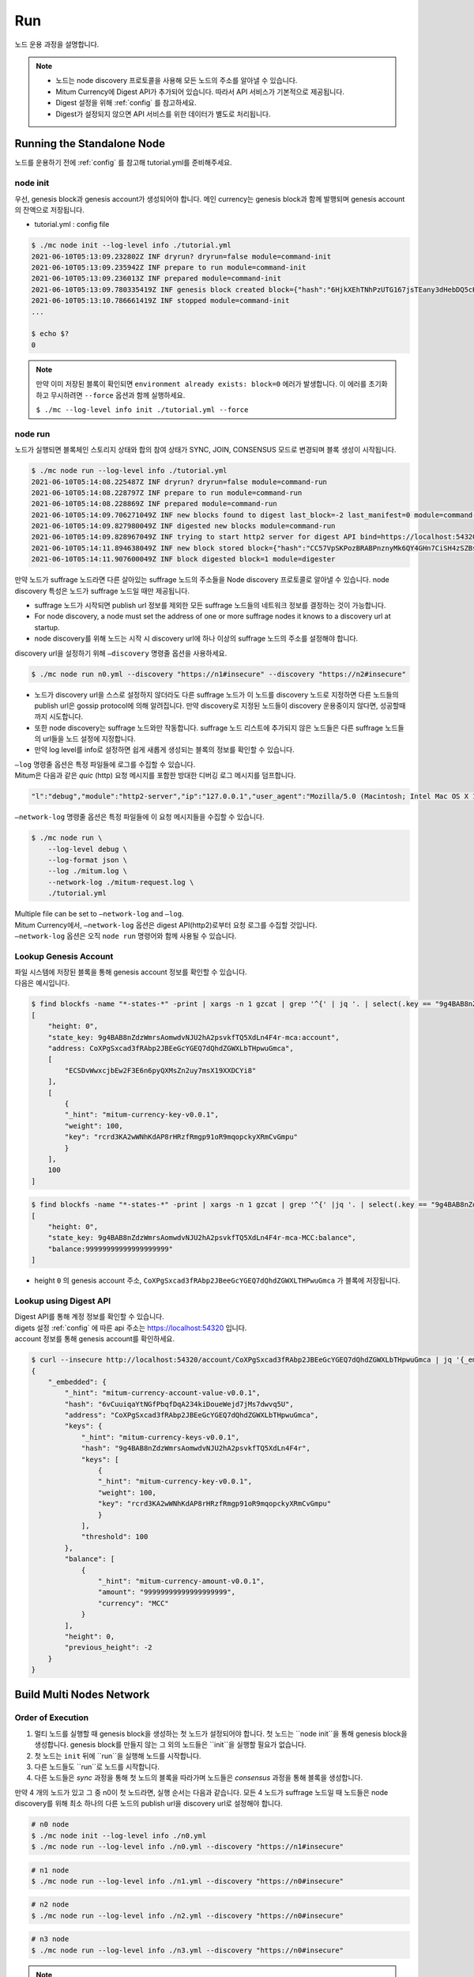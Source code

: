 ===================================================
Run
===================================================

| 노드 운용 과정을 설명합니다.

.. note::

    * 노드는 node discovery 프로토콜을 사용해 모든 노드의 주소를 알아낼 수 있습니다.
    * Mitum Currency에 Digest API가 추가되어 있습니다. 따라서 API 서비스가 기본적으로 제공됩니다.
    * Digest 설정을 위해 :ref:`config` 를 참고하세요.
    * Digest가 설정되지 않으면 API 서비스를 위한 데이터가 별도로 처리됩니다.

---------------------------------------------------
Running the Standalone Node
---------------------------------------------------

| 노드를 운용하기 전에 :ref:`config` 를 참고해 tutorial.yml를 준비해주세요.

.. _node init:

node init
'''''''''''''''''''''''''''''''''''''''''''''''''''

| 우선, genesis block과 genesis account가 생성되어야 합니다. 메인 currency는 genesis block과 함께 발행되며 genesis account의 잔액으로 저장됩니다.

* tutorial.yml : config file

.. code-block:: shell

    $ ./mc node init --log-level info ./tutorial.yml
    2021-06-10T05:13:09.232802Z INF dryrun? dryrun=false module=command-init
    2021-06-10T05:13:09.235942Z INF prepare to run module=command-init
    2021-06-10T05:13:09.236013Z INF prepared module=command-init
    2021-06-10T05:13:09.780335419Z INF genesis block created block={"hash":"6HjkXEhTNhPzUTG167jsTEany3dHebDQ5cKGNTNEzcgh","height":0} module=command-init
    2021-06-10T05:13:10.786661419Z INF stopped module=command-init
    ...

    $ echo $?
    0

.. note::

    만약 이미 저장된 블록이 확인되면 ``environment already exists: block=0`` 에러가 발생합니다. 이 에러를 초기화하고 무시하려면 ``--force`` 옵션과 함께 실행하세요.    
    
    ``$ ./mc --log-level info init ./tutorial.yml --force``

.. _node run:

node run
'''''''''''''''''''''''''''''''''''''''''''''''''''

| 노드가 실행되면 블록체인 스토리지 상태와 합의 참여 상태가 SYNC, JOIN, CONSENSUS 모드로 변경되며 블록 생성이 시작됩니다.

.. code-block:: shell

    $ ./mc node run --log-level info ./tutorial.yml
    2021-06-10T05:14:08.225487Z INF dryrun? dryrun=false module=command-run
    2021-06-10T05:14:08.228797Z INF prepare to run module=command-run
    2021-06-10T05:14:08.228869Z INF prepared module=command-run
    2021-06-10T05:14:09.706271049Z INF new blocks found to digest last_block=-2 last_manifest=0 module=command-run
    2021-06-10T05:14:09.827980049Z INF digested new blocks module=command-run
    2021-06-10T05:14:09.828967049Z INF trying to start http2 server for digest API bind=https://localhost:54320 module=command-run publish=https://localhost:54320
    2021-06-10T05:14:11.894638049Z INF new block stored block={"hash":"CC57VpSKPozBRABPnznyMk6QY4GHn7CiSH4zSZBs8Rri","height":1,"round":0} elapsed=17.970959 module=basic-consensus-state proposal_hash=DJBgmoAJ4ef7h7iF6E3gTQ83AjWxbGDGQrmDSiQMrfya voteproof_id=BAg2HCNfBenFebuCM4P4HkDfF1off8FCBcSejdK1j7w6
    2021-06-10T05:14:11.907600049Z INF block digested block=1 module=digester

| 만약 노드가 suffrage 노드라면 다른 살아있는 suffrage 노드의 주소들을 Node discovery 프로토콜로 알아낼 수 있습니다. node discovery 특성은 노드가 suffrage 노드일 때만 제공됩니다.

* suffrage 노드가 시작되면 publish url 정보를 제외한 모든 suffrage 노드들의 네트워크 정보를 결정하는 것이 가능합니다.
* For node discovery, a node must set the address of one or more suffrage nodes it knows to a discovery url at startup.
* node discovery를 위해 노드는 시작 시 discovery url에 하나 이상의 suffrage 노드의 주소를 설정해야 합니다.

| discovery url을 설정하기 위해 ``–discovery`` 명령줄 옵션을 사용하세요.

.. code-block:: shell
    
    $ ./mc node run n0.yml --discovery "https://n1#insecure" --discovery "https://n2#insecure"

* 노드가 discovery url을 스스로 설정하지 않더라도 다른 suffrage 노드가 이 노드를 discovery 노드로 지정하면 다른 노드들의 publish url은 gossip protocol에 의해 알려집니다. 만약 discovery로 지정된 노드들이 discovery 운용중이지 않다면, 성공할때까지 시도합니다.
* 또한 node discovery는 suffrage 노드와만 작동합니다. suffrage 노드 리스트에 추가되지 않은 노드들은 다른 suffrage 노드들의 url들을 노드 설정에 지정합니다.
* 만약 log level를 info로 설정하면 쉽게 새롭게 생성되는 블록의 정보를 확인할 수 있습니다.

| ``–log`` 명령줄 옵션은 특정 파일들에 로그를 수집할 수 있습니다.

| Mitum은 다음과 같은 *quic* (http) 요청 메시지를 포함한 방대한 디버깅 로그 메시지를 덤프합니다.

.. code-block:: json
    
    "l":"debug","module":"http2-server","ip":"127.0.0.1","user_agent":"Mozilla/5.0 (Macintosh; Intel Mac OS X 10_15_6) AppleWebKit/605.1.15 (KHTML, like Gecko) Version/14.0.3 Safari/605.1.15","req_id":"c30q3kqciaejf9nj79c0","status":200,"size":2038,"duration":0.541625,"content-length":0,"content-type":"","headers":{"Accept-Language":["en-us"],"Connection":["keep-alive"],"Upgrade-Insecure-Requests":["1"]},"host":"127.0.0.1:54320","method":"GET","proto":"HTTP/1.1","remote":"127.0.0.1:55617","url":"/","t":"2021-06-10T05:23:31.030086621Z","caller":"/Users/soonkukkang/go/pkg/mod/github.com/spikeekips/mitum@v0.0.0-20210609043008-298f37780037/network/http.go:61","m":"request"

| ``–network-log`` 명령줄 옵션은 특정 파일들에 이 요청 메시지들을 수집할 수 있습니다.

.. code-block:: shell

    $ ./mc node run \
        --log-level debug \
        --log-format json \
        --log ./mitum.log \
        --network-log ./mitum-request.log \
        ./tutorial.yml

| Multiple file can be set to ``–network-log`` and ``–log``.

| Mitum Currency에서, ``–network-log`` 옵션은 digest API(http2)로부터 요청 로그를 수집할 것입니다.
| ``–network-log`` 옵션은 오직 ``node run`` 명령어와 함께 사용될 수 있습니다.

Lookup Genesis Account
'''''''''''''''''''''''''''''''''''''''''''''''''''

| 파일 시스템에 저장된 블록을 통해 genesis account 정보를 확인할 수 있습니다.

| 다음은 예시입니다.

.. code-block:: shell

    $ find blockfs -name "*-states-*" -print | xargs -n 1 gzcat | grep '^{' | jq '. | select(.key == "9g4BAB8nZdzWmrsAomwdvNJU2hA2psvkfTQ5XdLn4F4r-mca:account") | [ "height: "+(.height|tostring), "state_key: " + .key, "address: " + .value.value.address, .operations, .value.value.keys.keys, .value.value.keys.threshold]'
    [
        "height: 0",
        "state_key: 9g4BAB8nZdzWmrsAomwdvNJU2hA2psvkfTQ5XdLn4F4r-mca:account",
        "address: CoXPgSxcad3fRAbp2JBEeGcYGEQ7dQhdZGWXLbTHpwuGmca",
        [
            "ECSDvWwxcjbEw2F3E6n6pyQXMsZn2uy7msX19XXDCYi8"
        ],
        [
            {
            "_hint": "mitum-currency-key-v0.0.1",
            "weight": 100,
            "key": "rcrd3KA2wWNhKdAP8rHRzfRmgp91oR9mqopckyXRmCvGmpu"
            }
        ],
        100
    ]

.. code-block:: shell

    $ find blockfs -name "*-states-*" -print | xargs -n 1 gzcat | grep '^{' |jq '. | select(.key == "9g4BAB8nZdzWmrsAomwdvNJU2hA2psvkfTQ5XdLn4F4r-mca-MCC:balance") | [ "height: "+(.height|tostring), "state_key: " + .key, "balance:" + .value.value.amount]'
    [
        "height: 0",
        "state_key: 9g4BAB8nZdzWmrsAomwdvNJU2hA2psvkfTQ5XdLn4F4r-mca-MCC:balance",
        "balance:99999999999999999999"
    ]

* height ``0`` 의 genesis account 주소, ``CoXPgSxcad3fRAbp2JBeeGcYGEQ7dQhdZGWXLTHPwuGmca`` 가 블록에 저장됩니다.

Lookup using Digest API
'''''''''''''''''''''''''''''''''''''''''''''''''''

| Digest API를 통해 계정 정보를 확인할 수 있습니다.

| digets 설정 :ref:`config` 에 따른 api 주소는 https://localhost:54320 입니다.

| account 정보를 통해 genesis account를 확인하세요.

.. code-block:: shell

    $ curl --insecure http://localhost:54320/account/CoXPgSxcad3fRAbp2JBEeGcYGEQ7dQhdZGWXLbTHpwuGmca | jq '{_embedded}'
    {
        "_embedded": {
            "_hint": "mitum-currency-account-value-v0.0.1",
            "hash": "6vCuuiqaYtNGfPbqfDqA234kiDoueWejd7jMs7dwvq5U",
            "address": "CoXPgSxcad3fRAbp2JBEeGcYGEQ7dQhdZGWXLbTHpwuGmca",
            "keys": {
                "_hint": "mitum-currency-keys-v0.0.1",
                "hash": "9g4BAB8nZdzWmrsAomwdvNJU2hA2psvkfTQ5XdLn4F4r",
                "keys": [
                    {
                    "_hint": "mitum-currency-key-v0.0.1",
                    "weight": 100,
                    "key": "rcrd3KA2wWNhKdAP8rHRzfRmgp91oR9mqopckyXRmCvGmpu"
                    }
                ],
                "threshold": 100
            },
            "balance": [
                {
                    "_hint": "mitum-currency-amount-v0.0.1",
                    "amount": "99999999999999999999",
                    "currency": "MCC"
                }
            ],
            "height": 0,
            "previous_height": -2
        }
    }

.. _build network:

---------------------------------------------------
Build Multi Nodes Network
---------------------------------------------------

Order of Execution
'''''''''''''''''''''''''''''''''''''''''''''''''''

1. 멀티 노드를 실행할 때 genesis block을 생성하는 첫 노드가 설정되어야 합니다. 첫 노드는 ``node init``을 통해 genesis block을 생성합니다. genesis block를 만들지 않는 그 외의 노드들은 ``init``을 실행할 필요가 없습니다.
2. 첫 노드는 ``init`` 뒤에 ``run``을 실행해 노드를 시작합니다.
3. 다른 노드들도 ``run``로 노드를 시작합니다.
4. 다른 노드들은 *sync* 과정을 통해 첫 노드의 블록을 따라가며 노드들은 *consensus* 과정을 통해 블록을 생성합니다.

| 만약 4 개의 노드가 있고 그 중 n0이 첫 노드라면, 실행 순서는 다음과 같습니다. 모든 4 노드가 suffrage 노드일 때 노드들은 node discovery를 위해 최소 하나의 다른 노드의 publish url을 discovery url로 설정해야 합니다.

.. code-block:: shell

    # n0 node
    $ ./mc node init --log-level info ./n0.yml
    $ ./mc node run --log-level info ./n0.yml --discovery "https://n1#insecure"

.. code-block:: shell

    # n1 node
    $ ./mc node run --log-level info ./n1.yml --discovery "https://n0#insecure"

.. code-block:: shell

    # n2 node
    $ ./mc node run --log-level info ./n2.yml --discovery "https://n0#insecure"

.. code-block:: shell

    # n3 node
    $ ./mc node run --log-level info ./n3.yml --discovery "https://n0#insecure"

.. note::

    같은 네트워크에서 운용된다면 노드들은 구성 파일의 다음 요소에 대해 같은 값을 가져야 합니다.

    * ``genesis-operations``
    * ``network-id``

Four Suffrage Nodes
'''''''''''''''''''''''''''''''''''''''''''''''''''

| 우리가 네 개의 suffrage 노드들을 운영하려는 상황이라고 가정해봅시다.

| 우선, 각 노드마다 yml 구성 파일을 준비하세요.
| ``n0``, ``n1``, ``n2``, ``n3`` 가 모두 suffrage 노드입니다.


.. image:: ../images/run.buildnet/4_suffrage_nodes.png
    :height: 570
    :scale: 50 
    :alt: Four Suffrage Nodes

| 노드의 구성에 따라 합의에 참여하는 노드를 구성하는 게 필요합니다.

.. code-block:: none

    # Only ``suffrage`` and ``nodes`` part of configuration of suffrage nodes

    suffrage:
        nodes:
            - n0sas
            - n1sas
            - n2sas
            - n3sas

    nodes:
        - address: n0sas
        publickey: skRdC6GGufQ5YLwEipjtdaL2Zsgkxo3YCjp1B6w5V4bDmpu
        tls-insecure: true
        - address: n1sas
        publickey: ktJ4Lb6VcmjrbexhDdJBMnXPXfpGWnNijacdxD2SbvRMmpu
        tls-insecure: true
        - address: n2sas
        publickey: wfVsNvKaGbzB18hwix9L3CEyk5VM8GaogdRT4fD3Z6Zdmpu
        tls-insecure: true
        - address: n3sas
        publickey: vAydAnFCHoYV6VDUhgToWaiVEtn5V4SXEFpSJVcTtRxbmpu
        tls-insecure: true

| 다음은 모든 노드의 전체 yml 구성의 예제입니다.

.. code-block:: none

    # n0 node

    address: n0sas
    genesis-operations:
        - account-keys:
            keys:
                - publickey: rcrd3KA2wWNhKdAP8rHRzfRmgp91oR9mqopckyXRmCvGmpu
                  weight: 100
            threshold: 100
        currencies:
            - balance: "99999999999999999999"
              currency: MCC
        type: genesis-currencies
    network:
        bind: https://0.0.0.0:54321
        url: https://127.0.0.1:54321
    network-id: mitum
    policy:
        threshold: 100
    privatekey: Kxt22aSeFzJiDQagrvfXPWbEbrTSPsRxbYm9BhNbNJTsrbPbFnPAmpr
    publickey: skRdC6GGufQ5YLwEipjtdaL2Zsgkxo3YCjp1B6w5V4bDmpu
    storage:
        blockdata:
            path: ./n0_data/blockfs
        database:
            uri: mongodb://127.0.0.1:27017/n0_mc
    suffrage:
        nodes:
            - n0sas
            - n1sas
            - n2sas
            - n3sas
    nodes:
        - address: n1sas
          publickey: ktJ4Lb6VcmjrbexhDdJBMnXPXfpGWnNijacdxD2SbvRMmpu
          tls-insecure: true
        - address: n2sas
          publickey: wfVsNvKaGbzB18hwix9L3CEyk5VM8GaogdRT4fD3Z6Zdmpu
          tls-insecure: true
        - address: n3sas
          publickey: vAydAnFCHoYV6VDUhgToWaiVEtn5V4SXEFpSJVcTtRxbmpu
          tls-insecure: true

.. code-block:: none

    # n1 node
    address: n1sas
    genesis-operations:
        - account-keys:
            keys:
                - privatekey: L5GTSKkRs9NPsXwYgACZdodNUJqCAWjz2BccuR4cAgxJumEZWjokmpr
                  publickey: rcrd3KA2wWNhKdAP8rHRzfRmgp91oR9mqopckyXRmCvGmpu
                  weight: 100
            threshold: 100
        currencies:
            - balance: "99999999999999999999"
              currency: MCC
        type: genesis-currencies
    network:
        bind: https://0.0.0.0:54331
        url: https://127.0.0.1:54331
    network-id: mitum
    policy:
        threshold: 100
    privatekey: L4R2AZVmxWUiF2FrNEFi6rHwCTdDLQ1JuQHji69SbMcmWUdNMUSFmpr
    publickey: ktJ4Lb6VcmjrbexhDdJBMnXPXfpGWnNijacdxD2SbvRMmpu
    storage:
        blockdata:
            path: ./n1_data/blockfs
        database:
            uri: mongodb://127.0.0.1:27018/n1_mc
    suffrage:
        nodes:
            - n0sas
            - n1sas
            - n2sas
            - n3sas
    nodes:
        - address: n0sas
          publickey: skRdC6GGufQ5YLwEipjtdaL2Zsgkxo3YCjp1B6w5V4bDmpu
          tls-insecure: true
        - address: n2sas
          publickey: wfVsNvKaGbzB18hwix9L3CEyk5VM8GaogdRT4fD3Z6Zdmpu
          tls-insecure: true
        - address: n3sas
          publickey: vAydAnFCHoYV6VDUhgToWaiVEtn5V4SXEFpSJVcTtRxbmpu
          tls-insecure: true

.. code-block:: none

    # n2 node
    address: n2sas
    genesis-operations:
        - account-keys:
            keys:
                - publickey: rcrd3KA2wWNhKdAP8rHRzfRmgp91oR9mqopckyXRmCvGmpu
                  weight: 100
            threshold: 100
        currencies:
            - balance: "99999999999999999999"
              currency: MCC
        type: genesis-currencies
    network:
        bind: https://0.0.0.0:54332
        url: https://127.0.0.1:54332
    network-id: mitum
    policy:
        threshold: 100
    privatekey: L3Szj4t3w33YLsGFGeaB3v1vwae82yp5KWPcT7v1Y4WyQkAH7eCRmpr
    publickey: wfVsNvKaGbzB18hwix9L3CEyk5VM8GaogdRT4fD3Z6Zdmpu
    storage:
        blockdata:
            path: ./n2_data/blockfs
        database:
            uri: mongodb://127.0.0.1:27019/n2_mc
    suffrage:
        nodes:
            - n0sas
            - n1sas
            - n2sas
            - n3sas
    nodes:
        - address: n0sas
          publickey: skRdC6GGufQ5YLwEipjtdaL2Zsgkxo3YCjp1B6w5V4bDmpu
          tls-insecure: true
        - address: n1sas
          publickey: ktJ4Lb6VcmjrbexhDdJBMnXPXfpGWnNijacdxD2SbvRMmpu
          tls-insecure: true
        - address: n3sas
          publickey: vAydAnFCHoYV6VDUhgToWaiVEtn5V4SXEFpSJVcTtRxbmpu
          tls-insecure: true

.. code-block:: none

    # n3 node
    address: n3sas
    genesis-operations:
        - account-keys:
            keys:
                - publickey: rcrd3KA2wWNhKdAP8rHRzfRmgp91oR9mqopckyXRmCvGmpu
                  weight: 100
            threshold: 100
        currencies:
            - balance: "99999999999999999999"
              currency: MCC
        type: genesis-currencies
    network:
        bind: https://0.0.0.0:54333
        url: https://127.0.0.1:54333
    network-id: mitum
    policy:
        threshold: 100
    privatekey: KwxfBSzwevSggJz2grf8FWrjvXzrctY3WismTy6GNdJpWXe5tF5Lmpr
    publickey: vAydAnFCHoYV6VDUhgToWaiVEtn5V4SXEFpSJVcTtRxbmpu
    storage:
        blockdata:
            path: ./n3_data/blockfs
        database:
            uri: mongodb://127.0.0.1:27020/n3_mc
    suffrage:
        nodes:
            - n0sas
            - n1sas
            - n2sas
            - n3sas
    nodes:
        - address: n0sas
          publickey: skRdC6GGufQ5YLwEipjtdaL2Zsgkxo3YCjp1B6w5V4bDmpu
          tls-insecure: true
        - address: n1sas
          publickey: ktJ4Lb6VcmjrbexhDdJBMnXPXfpGWnNijacdxD2SbvRMmpu
          tls-insecure: true
        - address: n2sas
          publickey: wfVsNvKaGbzB18hwix9L3CEyk5VM8GaogdRT4fD3Z6Zdmpu
          tls-insecure: true

Four Suffrage Nodes and One Sync Node
'''''''''''''''''''''''''''''''''''''''''''''''''''

| 네 개의 suffrage 노드와 하나의 sync 노드(non-suffrage)를 운영하는 경우,

| 각 노드에 대해 yml configuration 파일을 준비하세요.
| ``n0``, ``n1``, ``n2``, ``n3`` 는 suffrage 노드이며 ``n4``가 sync 노드입니다.


.. image:: ../images/run.buildnet/4_suffrage_nodes_1_sync_node.png
    :height: 570
    :scale: 50 
    :alt: Four Suffrage Nodes


| suffrage 노드들(n0, n1, n2, n3) 구성의 ``suffrage`` 와 ``nodes`` 는 다음과 같습니다.

.. code-block:: none

    suffrage:
        nodes:
            - n0sas
            - n1sas
            - n2sas
            - n3sas

    nodes:
        - address: n0sas
          publickey: skRdC6GGufQ5YLwEipjtdaL2Zsgkxo3YCjp1B6w5V4bDmpu
          tls-insecure: true
        - address: n1sas
          publickey: ktJ4Lb6VcmjrbexhDdJBMnXPXfpGWnNijacdxD2SbvRMmpu
          tls-insecure: true
        - address: n2sas
          publickey: wfVsNvKaGbzB18hwix9L3CEyk5VM8GaogdRT4fD3Z6Zdmpu
          tls-insecure: true
        - address: n3sas
          publickey: vAydAnFCHoYV6VDUhgToWaiVEtn5V4SXEFpSJVcTtRxbmpu
          tls-insecure: true

|  sync 노드(n4) 구성의 ``suffrage`` 와 ``nodes`` 은 다음과 같습니다.

.. code-block:: none

    # suffrage and nodes part of configuration

    suffrage:
        nodes:
            - n1sas
            - n3sas

    nodes:
        - address: n1sas
          publickey: ktJ4Lb6VcmjrbexhDdJBMnXPXfpGWnNijacdxD2SbvRMmpu
          url: https://127.0.0.1:54331
          tls-insecure: true
        - address: n3sas
          publickey: vAydAnFCHoYV6VDUhgToWaiVEtn5V4SXEFpSJVcTtRxbmpu
          url: https://127.0.0.1:54351
          tls-insecure: true

| 다음은 모든 노드의 전체 yml의 예제입니다.

.. code-block:: none

    # n0 node(Suffrage node)
    
    address: n0sas
    genesis-operations:
        - account-keys:
            keys:
                - publickey: rcrd3KA2wWNhKdAP8rHRzfRmgp91oR9mqopckyXRmCvGmpu
                  weight: 100
            threshold: 100
        currencies:
            - balance: "99999999999999999999"
              currency: MCC
        type: genesis-currencies
    network:
        bind: https://0.0.0.0:54321
        url: https://127.0.0.1:54321
    network-id: mitum
    policy:
        threshold: 100
    privatekey: Kxt22aSeFzJiDQagrvfXPWbEbrTSPsRxbYm9BhNbNJTsrbPbFnPAmpr
    publickey: skRdC6GGufQ5YLwEipjtdaL2Zsgkxo3YCjp1B6w5V4bDmpu
    storage:
        blockdata:
            path: ./n0_data/blockfs
        database:
            uri: mongodb://127.0.0.1:27017/n0_mc
    suffrage:
        nodes:
            - n0sas
            - n1sas
            - n2sas
            - n3sas
    nodes:
        - address: n1sas
          publickey: ktJ4Lb6VcmjrbexhDdJBMnXPXfpGWnNijacdxD2SbvRMmpu
          tls-insecure: true
        - address: n2sas
          publickey: wfVsNvKaGbzB18hwix9L3CEyk5VM8GaogdRT4fD3Z6Zdmpu
          tls-insecure: true
        - address: n3sas
          publickey: vAydAnFCHoYV6VDUhgToWaiVEtn5V4SXEFpSJVcTtRxbmpu
          tls-insecure: true

.. code-block:: none

    # n1 node(Suffrage node)
    
    address: n1sas
    genesis-operations:
        - account-keys:
            keys:
                - publickey: rcrd3KA2wWNhKdAP8rHRzfRmgp91oR9mqopckyXRmCvGmpu
                  weight: 100
            threshold: 100
        currencies:
            - balance: "99999999999999999999"
              currency: MCC
        type: genesis-currencies
    network:
        bind: https://0.0.0.0:54331
        url: https://127.0.0.1:54331
    network-id: mitum
    policy:
        threshold: 100
    privatekey: L4R2AZVmxWUiF2FrNEFi6rHwCTdDLQ1JuQHji69SbMcmWUdNMUSFmpr
    publickey: ktJ4Lb6VcmjrbexhDdJBMnXPXfpGWnNijacdxD2SbvRMmpu
    storage:
        blockdata:
            path: ./n1_data/blockfs
        database:
            uri: mongodb://127.0.0.1:27018/n1_mc
    suffrage:
        nodes:
            - n0sas
            - n1sas
            - n2sas
            - n3sas
    nodes:
        - address: n0sas
          publickey: skRdC6GGufQ5YLwEipjtdaL2Zsgkxo3YCjp1B6w5V4bDmpu
          tls-insecure: true
        - address: n2sas
          publickey: wfVsNvKaGbzB18hwix9L3CEyk5VM8GaogdRT4fD3Z6Zdmpu
          tls-insecure: true
        - address: n3sas
          publickey: vAydAnFCHoYV6VDUhgToWaiVEtn5V4SXEFpSJVcTtRxbmpu
          tls-insecure: true

.. code-block:: none

    # n2 node(Suffrage node)

    address: n2sas
    genesis-operations:
        - account-keys:
            keys:
                - publickey: rcrd3KA2wWNhKdAP8rHRzfRmgp91oR9mqopckyXRmCvGmpu
                  weight: 100
            threshold: 100
        currencies:
            - balance: "99999999999999999999"
              currency: MCC
        type: genesis-currencies
    network:
        bind: https://0.0.0.0:54332
        url: https://127.0.0.1:54332
    network-id: mitum
    policy:
        threshold: 100
    privatekey: L3Szj4t3w33YLsGFGeaB3v1vwae82yp5KWPcT7v1Y4WyQkAH7eCRmpr
    publickey: wfVsNvKaGbzB18hwix9L3CEyk5VM8GaogdRT4fD3Z6Zdmpu
    storage:
        blockdata:
            path: ./n2_data/blockfs
        database:
            uri: mongodb://127.0.0.1:27019/n2_mc
    suffrage:
        nodes:
            - n0sas
            - n1sas
            - n2sas
            - n3sas
    nodes:
        - address: n0sas
          publickey: skRdC6GGufQ5YLwEipjtdaL2Zsgkxo3YCjp1B6w5V4bDmpu
          tls-insecure: true
        - address: n1sas
          publickey: ktJ4Lb6VcmjrbexhDdJBMnXPXfpGWnNijacdxD2SbvRMmpu
          tls-insecure: true
        - address: n3sas
          publickey: vAydAnFCHoYV6VDUhgToWaiVEtn5V4SXEFpSJVcTtRxbmpu
          tls-insecure: true

.. code-block:: none

    # n3 node(Suffrage node)
    
    address: n3sas
    genesis-operations:
        - account-keys:
            keys:
                - publickey: rcrd3KA2wWNhKdAP8rHRzfRmgp91oR9mqopckyXRmCvGmpu
                  weight: 100
            threshold: 100
        currencies:
            - balance: "99999999999999999999"
              currency: MCC
        type: genesis-currencies
    network:
        bind: https://0.0.0.0:54333
        url: https://127.0.0.1:54333
    network-id: mitum
    policy:
        threshold: 100
    privatekey: KwxfBSzwevSggJz2grf8FWrjvXzrctY3WismTy6GNdJpWXe5tF5Lmpr
    publickey: vAydAnFCHoYV6VDUhgToWaiVEtn5V4SXEFpSJVcTtRxbmpu
    storage:
        blockdata:
            path: ./n3_data/blockfs
        database:
            uri: mongodb://127.0.0.1:27020/n3_mc
    suffrage:
        nodes:
            - n0sas
            - n1sas
            - n2sas
            - n3sas
    nodes:
        - address: n0sas
          publickey: skRdC6GGufQ5YLwEipjtdaL2Zsgkxo3YCjp1B6w5V4bDmpu
          tls-insecure: true
        - address: n1sas
          publickey: ktJ4Lb6VcmjrbexhDdJBMnXPXfpGWnNijacdxD2SbvRMmpu
          tls-insecure: true
        - address: n2sas
          publickey: wfVsNvKaGbzB18hwix9L3CEyk5VM8GaogdRT4fD3Z6Zdmpu
          tls-insecure: true

.. code-block:: none

    # n4 node(Sync node)
    
    address: n4sas
    genesis-operations:
        - account-keys:
            keys:
                - publickey: rcrd3KA2wWNhKdAP8rHRzfRmgp91oR9mqopckyXRmCvGmpu
                  weight: 100
            threshold: 100
        currencies:
            - balance: "99999999999999999999"
              currency: MCC
        type: genesis-currencies
    network:
        bind: https://0.0.0.0:54334
        url: https://127.0.0.1:54334
    network-id: mitum
    policy:
        threshold: 67
    privatekey: KyKM3JtH8M9iBQrcFx4Lubi13Bg8pUPVYvxhihEfkiiqRRWYjjr4mpr
    publickey: 2BQkVjJpMdx4BFEhfTtf1oTaG4nLN148Dfax3ZnWybA2bmpu
    storage:
        blockdata:
            path: ./n4_data/blockfs
        database:
            uri: mongodb://127.0.0.1:27021/n4_mc
    suffrage:
        nodes:
            - n1sas
            - n3sas
    nodes:
        - address: n1sas
          publickey: ktJ4Lb6VcmjrbexhDdJBMnXPXfpGWnNijacdxD2SbvRMmpu
          url: https://127.0.0.1:54331
          tls-insecure: true
        - address: n3sas
          publickey: vAydAnFCHoYV6VDUhgToWaiVEtn5V4SXEFpSJVcTtRxbmpu
          url: https://127.0.0.1:54333
          tls-insecure: true

Node Discovery Scenario
'''''''''''''''''''''''''''''''''''''''''''''''''''

| 다음은 Node Discovery 시나리오의 한 예제입니다.

.. code-block:: none

    case 0

    All nodes are looking at each other
    discoveries of n0: n1, n2
    discoveries of n1: n0, n2
    discoveries of n2: n0, n1
    all joined


.. image:: ../images/run.buildnet/node_discovery_case0.png
    :height: 570
    :scale: 50 
    :alt: Node Discovery Case 0


.. code-block:: none
    
    case 1

    All nodes are looking at the same node and only one node is looking at the other node.
    discoveries of n0: n1
    discoveries of n1: n0
    discoveries of n2: n0
    all joined


.. image:: ../images/run.buildnet/node_discovery_case1.png
    :height: 570
    :scale: 50 
    :alt: Node Discovery Case 0


.. code-block:: none

    case 2

    All nodes are looking at each other.
    discoveries of n0: n1
    discoveries of n1: n2
    discoveries of n2: n1
    all joined


.. image:: ../images/run.buildnet/node_discovery_case2.png
    :height: 570
    :scale: 50 
    :alt: Node Discovery Case 0


.. code-block:: none

    case 3

    One node is looking at no one, but another node is looking at it.
    discoveries of n0: none
    discoveries of n1: n2
    discoveries of n2: n0
    all joined


.. image:: ../images/run.buildnet/node_discovery_case3.png
    :height: 570
    :scale: 50 
    :alt: Node Discovery Case 0


.. code-block:: none

    case 4

    A node sees no one, but no other nodes see it.
    discoveries of n0: none
    discoveries of n1: n2
    discoveries of n2: n1
    n1, n2: connected to each other
    n0: disconnected


.. image:: ../images/run.buildnet/node_discovery_case4.png
    :height: 570
    :scale: 50 
    :alt: Node Discovery Case 0